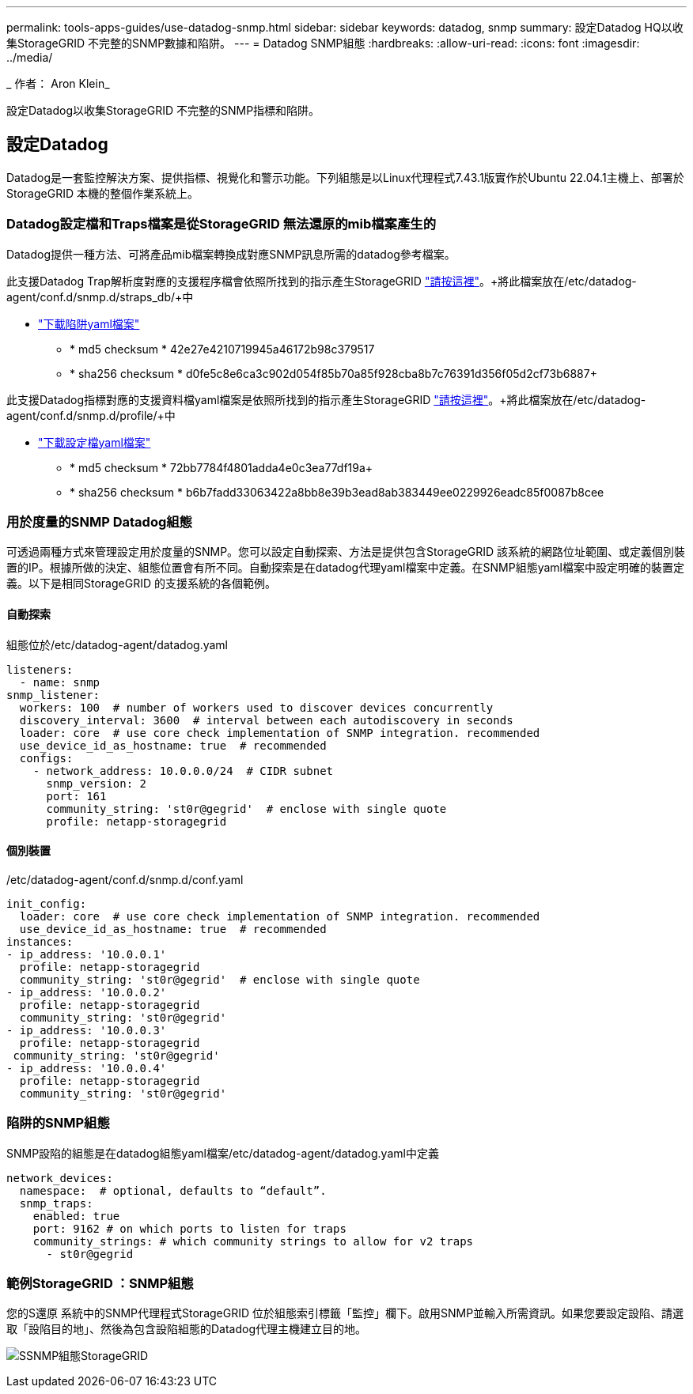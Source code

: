 ---
permalink: tools-apps-guides/use-datadog-snmp.html 
sidebar: sidebar 
keywords: datadog, snmp 
summary: 設定Datadog HQ以收集StorageGRID 不完整的SNMP數據和陷阱。 
---
= Datadog SNMP組態
:hardbreaks:
:allow-uri-read: 
:icons: font
:imagesdir: ../media/


[role="lead"]
_ 作者： Aron Klein_

設定Datadog以收集StorageGRID 不完整的SNMP指標和陷阱。



== 設定Datadog

Datadog是一套監控解決方案、提供指標、視覺化和警示功能。下列組態是以Linux代理程式7.43.1版實作於Ubuntu 22.04.1主機上、部署於StorageGRID 本機的整個作業系統上。



=== Datadog設定檔和Traps檔案是從StorageGRID 無法還原的mib檔案產生的

Datadog提供一種方法、可將產品mib檔案轉換成對應SNMP訊息所需的datadog參考檔案。

此支援Datadog Trap解析度對應的支援程序檔會依照所找到的指示產生StorageGRID https://docs.datadoghq.com/network_monitoring/devices/snmp_traps/?tab=yaml["請按這裡"^]。+將此檔案放在/etc/datadog-agent/conf.d/snmp.d/straps_db/+中

* link:../media/datadog/NETAPP-STORAGEGRID-MIB.yml["下載陷阱yaml檔案"] +
+
** * md5 checksum * 42e27e4210719945a46172b98c379517 +
** * sha256 checksum * d0fe5c8e6ca3c902d054f85b70a85f928cba8b7c76391d356f05d2cf73b6887+




此支援Datadog指標對應的支援資料檔yaml檔案是依照所找到的指示產生StorageGRID https://datadoghq.dev/integrations-core/tutorials/snmp/introduction/["請按這裡"^]。+將此檔案放在/etc/datadog-agent/conf.d/snmp.d/profile/+中

* link:../media/datadog/netapp-storagegrid.yaml["下載設定檔yaml檔案"] +
+
** * md5 checksum * 72bb7784f4801adda4e0c3ea77df19a+
** * sha256 checksum * b6b7fadd33063422a8bb8e39b3ead8ab383449ee0229926eadc85f0087b8cee +






=== 用於度量的SNMP Datadog組態

可透過兩種方式來管理設定用於度量的SNMP。您可以設定自動探索、方法是提供包含StorageGRID 該系統的網路位址範圍、或定義個別裝置的IP。根據所做的決定、組態位置會有所不同。自動探索是在datadog代理yaml檔案中定義。在SNMP組態yaml檔案中設定明確的裝置定義。以下是相同StorageGRID 的支援系統的各個範例。



==== 自動探索

組態位於/etc/datadog-agent/datadog.yaml

[source, yaml]
----
listeners:
  - name: snmp
snmp_listener:
  workers: 100  # number of workers used to discover devices concurrently
  discovery_interval: 3600  # interval between each autodiscovery in seconds
  loader: core  # use core check implementation of SNMP integration. recommended
  use_device_id_as_hostname: true  # recommended
  configs:
    - network_address: 10.0.0.0/24  # CIDR subnet
      snmp_version: 2
      port: 161
      community_string: 'st0r@gegrid'  # enclose with single quote
      profile: netapp-storagegrid
----


==== 個別裝置

/etc/datadog-agent/conf.d/snmp.d/conf.yaml

[source, yaml]
----
init_config:
  loader: core  # use core check implementation of SNMP integration. recommended
  use_device_id_as_hostname: true  # recommended
instances:
- ip_address: '10.0.0.1'
  profile: netapp-storagegrid
  community_string: 'st0r@gegrid'  # enclose with single quote
- ip_address: '10.0.0.2'
  profile: netapp-storagegrid
  community_string: 'st0r@gegrid'
- ip_address: '10.0.0.3'
  profile: netapp-storagegrid
 community_string: 'st0r@gegrid'
- ip_address: '10.0.0.4'
  profile: netapp-storagegrid
  community_string: 'st0r@gegrid'
----


=== 陷阱的SNMP組態

SNMP設陷的組態是在datadog組態yaml檔案/etc/datadog-agent/datadog.yaml中定義

[source, yaml]
----
network_devices:
  namespace:  # optional, defaults to “default”.
  snmp_traps:
    enabled: true
    port: 9162 # on which ports to listen for traps
    community_strings: # which community strings to allow for v2 traps
      - st0r@gegrid
----


=== 範例StorageGRID ：SNMP組態

您的S還原 系統中的SNMP代理程式StorageGRID 位於組態索引標籤「監控」欄下。啟用SNMP並輸入所需資訊。如果您要設定設陷、請選取「設陷目的地」、然後為包含設陷組態的Datadog代理主機建立目的地。

image:datadog/sg_snmp_conf.png["SSNMP組態StorageGRID"]
